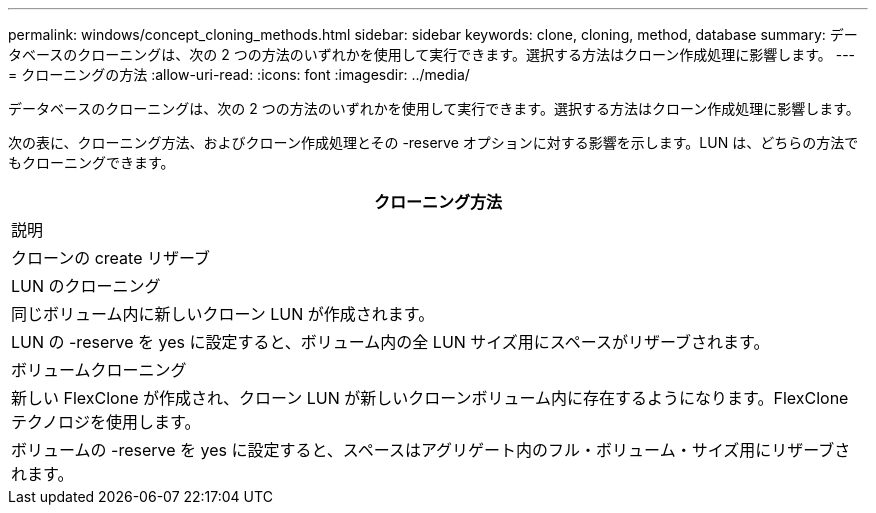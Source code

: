 ---
permalink: windows/concept_cloning_methods.html 
sidebar: sidebar 
keywords: clone, cloning, method, database 
summary: データベースのクローニングは、次の 2 つの方法のいずれかを使用して実行できます。選択する方法はクローン作成処理に影響します。 
---
= クローニングの方法
:allow-uri-read: 
:icons: font
:imagesdir: ../media/


[role="lead"]
データベースのクローニングは、次の 2 つの方法のいずれかを使用して実行できます。選択する方法はクローン作成処理に影響します。

次の表に、クローニング方法、およびクローン作成処理とその -reserve オプションに対する影響を示します。LUN は、どちらの方法でもクローニングできます。

|===
| クローニング方法 


| 説明 


| クローンの create リザーブ 


 a| 
LUN のクローニング



 a| 
同じボリューム内に新しいクローン LUN が作成されます。



 a| 
LUN の -reserve を yes に設定すると、ボリューム内の全 LUN サイズ用にスペースがリザーブされます。



 a| 
ボリュームクローニング



 a| 
新しい FlexClone が作成され、クローン LUN が新しいクローンボリューム内に存在するようになります。FlexClone テクノロジを使用します。



 a| 
ボリュームの -reserve を yes に設定すると、スペースはアグリゲート内のフル・ボリューム・サイズ用にリザーブされます。

|===